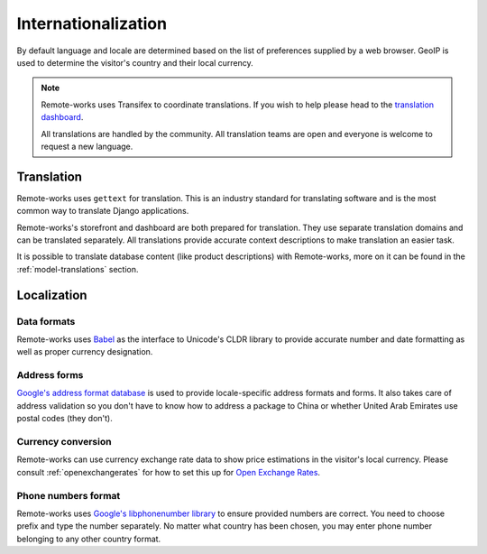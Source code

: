 Internationalization
====================

By default language and locale are determined based on the list of preferences supplied by a web browser. GeoIP is used to determine the visitor's country and their local currency.

.. note::

    Remote-works uses Transifex to coordinate translations. If you wish to help please head to the `translation dashboard <https://www.transifex.com/mirumee/remote-works-1/>`_.

    All translations are handled by the community. All translation teams are open and everyone is welcome to request a new language.

Translation
-----------

Remote-works uses ``gettext`` for translation. This is an industry standard for translating software and is the most common way to translate Django applications.

Remote-works's storefront and dashboard are both prepared for translation. They use separate translation domains and can be translated separately. All translations provide accurate context descriptions to make translation an easier task.

It is possible to translate database content (like product descriptions) with Remote-works, more on it can be found in the :ref:`model-translations` section.

Localization
------------

Data formats
************

Remote-works uses `Babel <http://babel.pocoo.org/en/latest/>`_ as the interface to Unicode's CLDR library to provide accurate number and date formatting as well as proper currency designation.

Address forms
*************

`Google's address format database <https://github.com/mirumee/google-i18n-address>`_ is used to provide locale-specific address formats and forms. It also takes care of address validation so you don't have to know how to address a package to China or whether United Arab Emirates use postal codes (they don't).

Currency conversion
*******************

Remote-works can use currency exchange rate data to show price estimations in the visitor's local currency. Please consult :ref:`openexchangerates` for how to set this up for `Open Exchange Rates <https://openexchangerates.org/>`_.

Phone numbers format
********************

Remote-works uses `Google's libphonenumber library <https://github.com/googlei18n/libphonenumber>`_ to ensure provided numbers are correct. You need to choose prefix and type the number separately. No matter what country has been chosen, you may enter phone number belonging to any other country format.
